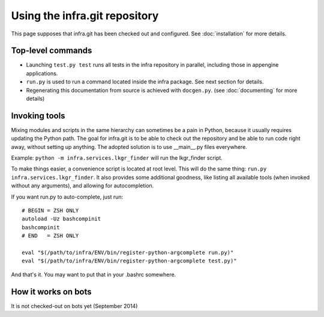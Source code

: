 Using the infra.git repository
==============================

This page supposes that infra.git has been checked out and configured. See
:doc:`installation` for more details.

Top-level commands
------------------

- Launching ``test.py test`` runs all tests in the infra repository in parallel, 
  including those in appengine applications. 

- ``run.py`` is used to run a command located inside the infra package. See
  next section for details.

- Regenerating this documentation from source is achieved with ``docgen.py``.
  (see :doc:`documenting` for more details)

Invoking tools
--------------

Mixing modules and scripts in the same hierarchy can sometimes be a pain in
Python, because it usually requires updating the Python path. The goal for
infra.git is to be able to check out the repository and be able to run code
right away, without setting up anything. The adopted solution is to use
__main__.py files everywhere.

Example: ``python -m infra.services.lkgr_finder`` will run the lkgr_finder
script.

To make things easier, a convenience script is located at root level. This will
do the same thing: ``run.py infra.services.lkgr_finder``. It also provides some
additional goodness, like listing all available tools (when invoked without any
arguments), and allowing for autocompletion.

If you want run.py to auto-complete, just run::

    # BEGIN = ZSH ONLY
    autoload -Uz bashcompinit
    bashcompinit
    # END   = ZSH ONLY

    eval "$(/path/to/infra/ENV/bin/register-python-argcomplete run.py)"
    eval "$(/path/to/infra/ENV/bin/register-python-argcomplete test.py)"

And that's it. You may want to put that in your .bashrc somewhere.

How it works on bots
--------------------
It is not checked-out on bots yet (September 2014)

